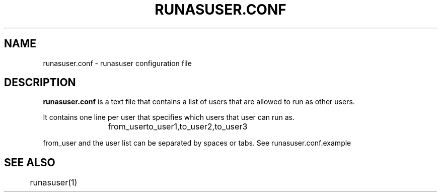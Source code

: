 .TH RUNASUSER.CONF 5 "March 15, 2011"
.SH NAME 
runasuser.conf - runasuser configuration file

.SH DESCRIPTION 
.B runasuser.conf
is a text file that contains a list of users that are allowed to run as
other users.

It contains one line per user that specifies which users that user can run as.

.RS
from_user	to_user1,to_user2,to_user3

.RE
from_user and the user list can be separated by spaces or tabs.
See runasuser.conf.example

.SH SEE ALSO
	runasuser(1)

